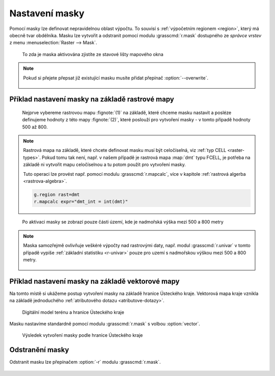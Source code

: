 Nastavení masky
---------------

Pomocí masky lze definovat nepravidelnou oblast výpočtu. To souvisí s
:ref:`výpočetním regionem <region>`, který má obecně tvar
obdélníka. Masku lze vytvořit a odstranit pomocí modulu
:grasscmd:`r.mask` dostupného ze *správce vrstev* z menu
:menuselection:`Raster --> Mask`.

.. figure:: images/mask-statusbar.png
   :class: middle
           
   To zda je maska aktivována zjistíte ze stavové lišty mapového okna
   
.. note::
   
   Pokud si přejete přepsat již existující masku musíte přidat přepínač
   :option:`--overwrite`.

   .. figure:: images/r-mask-overwrite.png

.. noteadvanced::

   Maska je v systému GRASS definovaná jako standardní rastrová mapa s
   názvem :map:`MASK`. Buňky s hodnotou no-data anebo 0 budou při
   výpočtu ignorovány, naopak nenulové hodnoty označují buňky jejichž
   hodnota nebude ve výpočtu ignorována.

   Pokud rastrovou mapu s tímto názvem odstraníte, bude tím
   deaktivována i maska.


Příklad nastavení masky na základě rastrové mapy
================================================

.. figure:: images/r-mask-raster-0.png

   Nejprve vybereme rastrovou mapu :fignote:`(1)` na základě, které
   chceme masku nastavit a posléze definujeme hodnoty z této mapy
   :fignote:`(2)`, které poslouží pro vytvoření masky - v tomto
   případě hodnoty 500 až 800.

.. note::

   Rastrová mapa na základě, které chcete definovat masku musí být
   celočíselná, viz :ref:`typ CELL <raster-types>`. Pokud tomu tak
   není, např. v našem případě je rastrová mapa :map:`dmt` typu FCELL,
   je potřeba na základě ni vytvořit mapu celočíselnou a tu potom
   použít pro vytvoření masky.

   Tuto operaci lze provést např. pomocí modulu :grasscmd:`r.mapcalc`,
   více v kapitole :ref:`rastrová algerba <rastrova-algebra>`.

   .. code-block:: bash

                   g.region rast=dmt
                   r.mapcalc expr="dmt_int = int(dmt)"

.. figure:: images/dmt-500-800.png
            :class: middle
           
            Po aktivaci masky se zobrazí pouze části území, kde je
            nadmořská výška mezi 500 a 800 metry

.. note::

   Maska samozřejmě ovlivňuje veškéré výpočty nad rastrovými daty,
   např. modul :grasscmd:`r.univar` v tomto případě vypíše
   :ref:`základní statistiku <r-univar>` pouze pro uzemí s nadmořskou
   výškou mezi 500 a 800 metry.

   .. figure:: images/r-univar-masked.png

Příklad nastavení masky na základě vektorové mapy
=================================================

Na tomto místě si ukážeme postup vytvoření masky na základě hranice
Ústeckého kraje. Vektorová mapa kraje vznikla na základě jednoduchého
:ref:`atributového dotazu <atributove-dotazy>`.

.. figure:: images/dmt-uk.png
   :class: middle

   Digitální model terénu a hranice Ústeckého kraje

Masku nastavíme standardně pomocí modulu :grasscmd:`r.mask` s volbou
:option:`vector`.

.. figure:: images/r-mask-vector.png

.. figure:: images/dmt-uk-mask.png

   Výsledek vytvoření masky podle hranice Ústeckého kraje

Odstranění masky
================

Odstranit masku lze přepínačem :option:`-r` modulu :grasscmd:`r.mask`.

.. figure:: images/r-mask-remove.png

.. noteadvanced::

   Jelikož je maska standardní rastrovou mapu, lze ji deaktivovat
   jejím pouhým odstraněním.

   .. code-block:: bash

                   g.remove type=rast name=MASK
